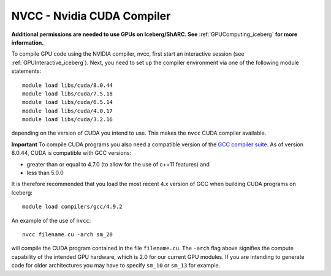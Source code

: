 .. _nvidia_compiler_iceberg:

NVCC - Nvidia CUDA Compiler
===========================

**Additional permissions are needed to use GPUs on Iceberg/ShARC. See** :ref:`GPUComputing_iceberg` **for more information.**

To compile GPU code using the NVIDIA compiler, nvcc, first start an interactive session (see :ref:`GPUInteractive_iceberg`).
Next, you need to set up the compiler environment via one of the following module statements: ::

    module load libs/cuda/8.0.44
    module load libs/cuda/7.5.18
    module load libs/cuda/6.5.14
    module load libs/cuda/4.0.17
    module load libs/cuda/3.2.16

depending on the version of CUDA you intend to use. This makes the ``nvcc`` CUDA compiler available.

**Important** To compile CUDA programs you also need a compatible version of the `GCC compiler suite <gcc_iceberg>`_.  As of version 8.0.44, CUDA is compatible with GCC versions:

* greater than or equal to 4.7.0 (to allow for the use of c++11 features) and
* less than 5.0.0

It is therefore recommended that you load the most recent 4.x version of GCC when building CUDA programs on Iceberg: ::

    module load compilers/gcc/4.9.2

An example of the use of ``nvcc``::

    nvcc filename.cu -arch sm_20

will compile the CUDA program contained in the file ``filename.cu``.
The ``-arch`` flag above signifies the compute capability of the intended GPU hardware, which is 2.0 for our current GPU modules.
If you are intending to generate code for older architectures you may have to specify ``sm_10`` or ``sm_13`` for example.
